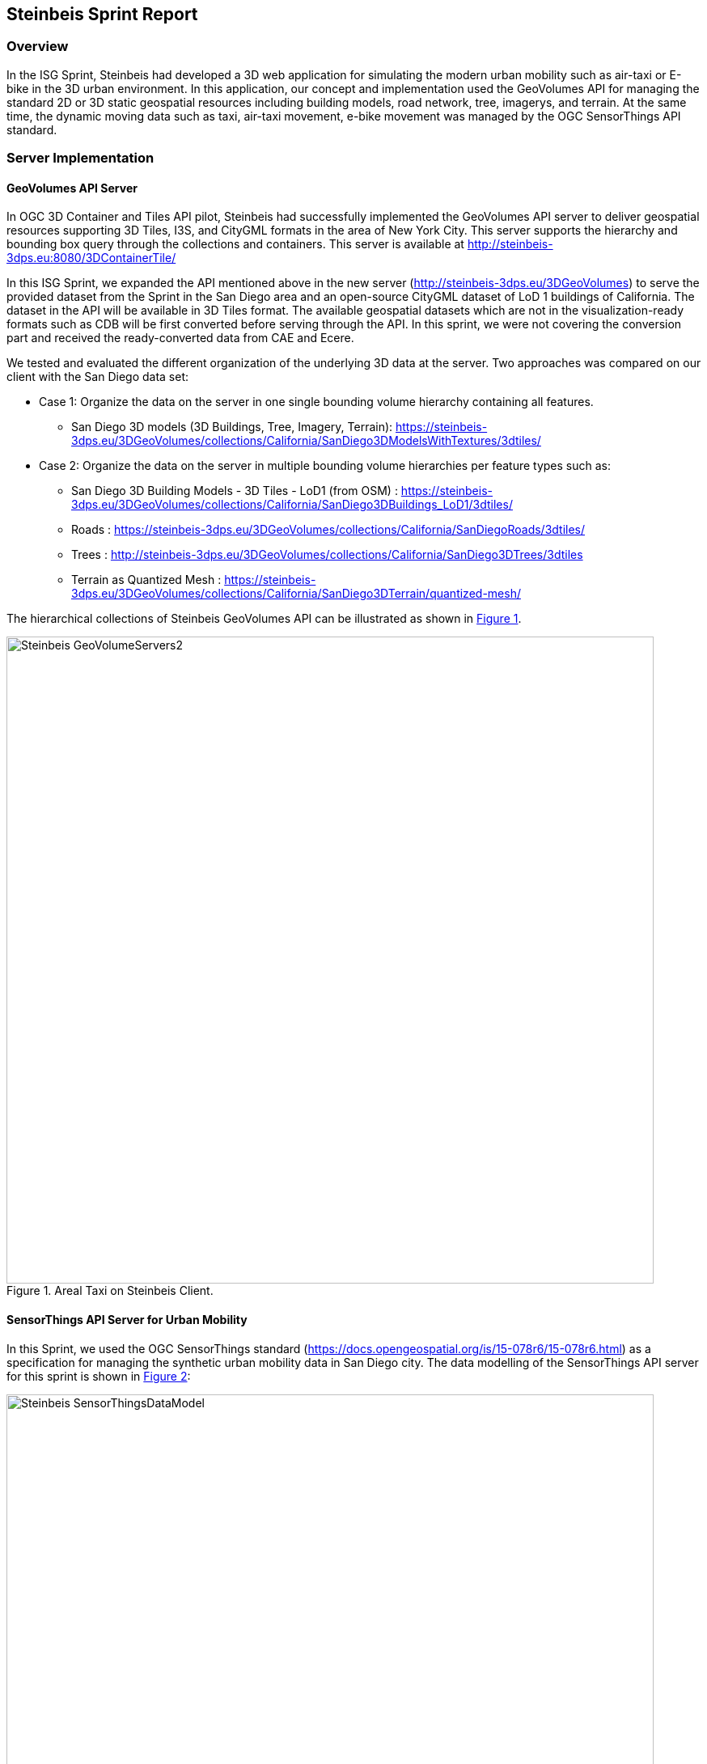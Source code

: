 == Steinbeis Sprint Report

=== Overview

In the ISG Sprint, Steinbeis had developed a 3D web application for simulating the modern urban mobility such as air-taxi or E-bike in the 3D urban environment. In this application, our concept and implementation used the GeoVolumes API for managing the standard 2D or 3D static geospatial resources including building models, road network, tree, imagerys, and terrain. At the same time, the dynamic moving data such as taxi, air-taxi movement, e-bike movement was managed by the OGC SensorThings API standard.

=== Server Implementation

==== GeoVolumes API Server

In OGC 3D Container and Tiles API pilot, Steinbeis had successfully implemented the GeoVolumes API server to deliver geospatial resources supporting 3D Tiles, I3S, and CityGML formats in the area of New York City. This server supports the hierarchy and bounding box query through the collections and containers. This server is available at http://steinbeis-3dps.eu:8080/3DContainerTile/

In this ISG Sprint, we expanded the API mentioned above in the new server (http://steinbeis-3dps.eu/3DGeoVolumes) to serve the provided dataset from the Sprint in the San Diego area and an open-source CityGML dataset of LoD 1 buildings of California. The dataset in the API will be available in 3D Tiles format. The available geospatial datasets which are not in the visualization-ready formats such as CDB will be first converted before serving through the API. In this sprint, we were not covering the conversion part and received the ready-converted data from CAE and Ecere.

We tested and evaluated the different organization of the underlying 3D data at the server. Two approaches was compared on our client with the San Diego data set:

* Case 1: Organize the data on the server in one single bounding volume hierarchy containing all features.
** San Diego 3D models (3D Buildings, Tree, Imagery, Terrain): https://steinbeis-3dps.eu/3DGeoVolumes/collections/California/SanDiego3DModelsWithTextures/3dtiles/
*	Case 2: Organize the data on the server in multiple bounding volume hierarchies per feature types such as:
** San Diego 3D Building Models - 3D Tiles - LoD1 (from OSM) : https://steinbeis-3dps.eu/3DGeoVolumes/collections/California/SanDiego3DBuildings_LoD1/3dtiles/
** Roads : https://steinbeis-3dps.eu/3DGeoVolumes/collections/California/SanDiegoRoads/3dtiles/
** Trees : http://steinbeis-3dps.eu/3DGeoVolumes/collections/California/SanDiego3DTrees/3dtiles
** Terrain as Quantized Mesh : https://steinbeis-3dps.eu/3DGeoVolumes/collections/California/SanDiego3DTerrain/quantized-mesh/

The hierarchical collections of Steinbeis GeoVolumes API can be illustrated as shown in <<Steinbeis-GeoVolumeServers2>>.

[#Steinbeis-GeoVolumeServers2,reftext='{figure-caption} {counter:figure-num}']
.Areal Taxi on Steinbeis Client.
image::images/Steinbeis-GeoVolumeServers2.PNG[width=800,align="center"]

==== SensorThings API Server for Urban Mobility
In this Sprint, we used the OGC SensorThings standard (https://docs.opengeospatial.org/is/15-078r6/15-078r6.html) as a specification for managing the synthetic urban mobility data in San Diego city. The data modelling of the SensorThings API server for this sprint is shown in <<Steinbeis-SensorThingsDataModel>>:

[#Steinbeis-SensorThingsDataModel,reftext='{figure-caption} {counter:figure-num}']
.Steinbies SensorThings Data Modelling.
image::images/Steinbeis-SensorThingsDataModel.png[width=800,align="center"]

For the server implementation, we used the FROST-Server (https://github.com/FraunhoferIOSB/FROST-Server); an open-source implementation of SensorThings API part 1: Sensing, developed by the Fraunhofer IOSB as our SensorThings server for managing the dynamic dataset. This server is available at https://steinbeis-3dps.eu/sta-isg-sprint/ collecting the synthetic 3D routes in the area of San Diego.

=== Client Implementation
The client (https://steinbeis-3dps.eu/STT3DClient/) application was based on CesiumJS framework. It was partially based on the implementation from the Steinbeis OGC 3D Container and Tiles pilot client. The User Interface menu is shown in the image below which allows users to do following interacations:

* Load collections from the input 3D GeoVolumes API URL or select from an available list.
* Render the geospatial contents from the loaded collections/containers.
* Load and render the mobility route data as a 3D Map animation from the Steinbeis SensorThings server.
* Using the 3D Portrayal Services to request the data in the specific boudary area.

[#Steinbeis-Client-UI,reftext='{figure-caption} {counter:figure-num}']
.Steinbeis-Client-UI.
image::images/Steinbeis-Client-UI.PNG[width=400,align="center"]

==== Visualizing Contents from GeoVolumes API Servers
In this client application 3D Tiles from different sources are visualized. The 3D Tiles are requested from different servers from Steinbeis and other participants.

To request the tileset the client first acceses the 3D GeoVolumes server (https://steinbeis-3dps.eu/3DGeoVolumes) to load the collections described in the server part. The collections can be restricted with a bounding box, so only certain collections are displayed. This is done by checking the "Content.json" file on the server.

The datasets that are referenced in the content.json are shown in the dashboard on the client for a user to pick which one to visualize. By selecting a certain dataset, the user triggers another Post by the client server (Node.js) to the GeoVolumes server requesting the selected dataset. The dataset is then fetched and visualized in the client. We tested our client by loading and rendering the 3D city models of San Diego from our GeoVolumes server and other participants's GeoVolume servers. The following lists show some examples of the geospatial that rendering on the Steinbeis client:

* Visualizing San Diego Road from the Steinbeis GeoVolumes Server
+
[#Steinbeis-Client-to-Steinbeis-Server-RoadNetwork,reftext='{figure-caption} {counter:figure-num}']
.San Diego Road Model (Steinbeis server).
image::images/Steinbeis-Client-to-Steinbeis-Server-RoadNetwork.png[width=800,align="center"]

* Visualizing San Diego 3D Building models from the Steinbeis GeoVolumes Server
+
[#Steinbeis-Client-to-Steinbeis-Server-LoD2Texture,reftext='{figure-caption} {counter:figure-num}']
.San Diego 3D Building models LoD2 (Steinbeis server).
image::images/Steinbeis-Client-to-Steinbeis-Server-LoD2Texture.png[width=800,align="center"]

* Visualizing San Diego 3D Building models (LoD1 based on OSM) from the Cesium GeoVolumes Server
+
[#Steinbeis-Client-to-Cesium-server-OSM-LOD1-SanDiego,reftext='{figure-caption} {counter:figure-num}']
.San Diego 3D Building models LoD1 (Cesium server).
image::images/Steinbeis-Client-to-Cesium-server-OSM-LOD1-SanDiego.png[width=800,align="center"]

* Visualizing San Diego 3D models (only Building layer LOD2) from the Ecere GeoVolumes Server
+
[Visualization of LoD2 Models with Textures from Ecere Server]
[#Steinbeis-Client-to-Ecere-Server-LoD2Texture,reftext='{figure-caption} {counter:figure-num}']
.San Diego 3D Building models LoD2 with textures (Ecere server).
image::images/Steinbeis-Client-to-Ecere-Server-LoD2Texture.png[width=800,align="center"]

* Visualizing San Diego 3D Building models from the Helyx GeoVolumes Server
+
[#Steinbeis-Client-to-Helyx-Server-LoD2Texture,reftext='{figure-caption} {counter:figure-num}']
.San Diego 3D Building models LoD2 with textures (Helyx server).
image::images/Steinbeis-Client-to-Helyx-Server-LoD2Texture.png[width=800,align="center"]

==== Mobility Routes
To show different kinds of mobility, such as bike routes and air taxi routes, different synthetic urban routes were visualized on the client. By adjusting the height of the track to replicate a flight path with starting and landing maneuvers a air taxi route can be simulated. An Air Taxi moves presumably around 300 meters above the terrain, except for starting and landing.

To visualize these tracks in Cesium the route data is loaded from the SensorThings server followed by converting into the CZML format on the client side which allows CesiumJS to visualize the movement of an object by interpolating its position between the to given points. The locations of the objects are stored in the positon property together with the timestamps. These also include the time in seconds bases on the starting point of the epoch property.

[source,json]
----
  {
    "id": "AR-1",
    "name": "Air Route 1",
    "description": "The Steinbeis Synthetic Air Route in San Diego for OGC ISG Sprint 2020",
    "position": {
      "epoch": "2020-09-20T10:00:00Z",
      "cartographicDegrees": [
                    "<time_0>",
                    "<lon_0>",
                    "<lat_0>",
                    "<h_0>",
                    "<time_1>",
                    "<lon_1>",
                    "<lat_1>",
                    "<h_1>",
                    "...",
                    "<time_n>",
                    "<lon_n>",
                    "<lat_n>",
                    "<h_n>",
        ]
    }
}
----

The user can request the data from the Sensor things server and visualize it on the Steinbeis Client. The track of the vehicle, either bike or Air Taxi, is then visualized with a green line following the route. For example, <<Steinbeis-Client-to-Steinbeis-SensorThings-ArealTaxi3>> shows the visualization of the 3D air route of an air taxi over the San Diego City.

[#Steinbeis-Client-to-Steinbeis-SensorThings-ArealTaxi3,reftext='{figure-caption} {counter:figure-num}']
.Areal Taxi on Steinbeis Client.
image::images/Steinbeis-Client-to-Steinbeis-SensorThings-ArealTaxi3.PNG[width=800,align="center"]

=== Automatic Updates

With the update pipeline, existing 3D Tiles will be updated as the changes are made to the input 3D dataset. CDB data store has been used as the primary dataset in this sprint. The building models are stored in OpenFlight (* .flt) format within CDB store.  It was required to setup the OpenFlight to 3D Tiles conversion. FME is used for this purpose. In the following section this conversion from CDB (* .flt) to 3D tiles is discussed.

==== CDB to 3D Tiles Using FME:

FLT models are stored in the local coordinate system, which must be moved to the world coordinate system in order to project models on the actual ground locations. All the models are relative to the instance point which are stored in “GSFeature” or “GTFeature” within the CDB store. The instance point for a model can be found using FACC, FSC and MODL attributes stored in extended attributes file (* .dbf). The following <<FMEWorkbench>> shows the workbench used to convert the FLT models.

[#FMEWorkbench,reftext='{figure-caption} {counter:figure-num}']
.FME workbench for OPENFLIGHT to 3D Tile conversion.
image::images/Steinbeis-FMEWorkbench.png[width=1200,align="center"]

All the inputs, transformers and the output ports of the above shown workbench are described in detail in the following section:

. *Input:* There are 3 input ports used in the workbench.
.. *FLT Reader:* It is used to read the OPENFLIGHT models. Within CDB store objects like buildings, vegetation, bridges etc. are stored in this format. One of the building models was selected to be converted in this workbench to be used as input.
.. *ESRI Shape Reader:* It is used to read the shape file format. Shape files are stored within “GSFeature” and “GTFeature”. These files contain instance point for the input object models.
.. *DBF Reader:* It is used to read the extended feature attributes that are required to join the instance point to FLT models. As mentioned above, FACC, FSC and MODL attributes are used to establish a join.

. *Transformers:* The transformers used in this workbench are discussed below:

.. *Substring Extractor:* This transformer is used to extract the part of the filename that is used to join the extended attributes.
.. *ESRI Reprojector:* with this transformer shape files are reprojected from WGS84 to WGS84/ UTM Zone 11N (EPSG:32611).
.. *Coordinate Extractor:* It will extract the X, Y, and Z coordinates from the shape file and store it as attributes of the shape file. The <<CoordinateExtractor>> shows the parameters set for this transformer.
+
[#CoordinateExtractor, reftext='{figure-caption} {counter:figure-num}']
.Coordinate Extractor Transformer in FME
image::images/Steinbeis-CoordinateExtractor.png[width=1000,align="center"]

.. *Feature Merger:* This transformer is fed with ‘Requestor’ and ‘Supplier’. The aim is to join the extended attributes stored in DBF file into the attributes of the FLT model. It will merge only the attributes.
There is another ‘Feature Merger’ used in this workbench that is used to merge the instance point X, Y, and Z coordinates stored as attributes in the shape file. Feature Merger used in this workbench is shown in <<FeatureMerger>>.
+
[#FeatureMerger, reftext='{figure-caption} {counter:figure-num}']
.Feature Merger Transformer in FME
image::images/Steinbeis-FeatureMerger.PNG[width=1000,align="center"]

.. *3D Affiner:* After merging the coordinates of instance point for the model into the model attributes, it is required to translate the model using these coordinates to place it on the actual location on the globe. 3D Affiner transformer is used for this purpose. X, Y, Z coordinates of instance point is already stored as the attributes in the model, hence it can be provided as input. The parameters set in this transformer are shown in <<3DAffiner>>:
+
[#3DAffiner, reftext='{figure-caption} {counter:figure-num}']
.3D Affiner Transformer in FME
image::images/Steinbeis-3DAffiner.png[width=600,align="center"]
+
This will shift the model to the world coordinate system. After this translation, model is reprojected again to WGS84 coordinates and is ready to be written as 3D Tiles.

. *Output:* The only output port for this workbench is 3D Tiles which is described below:
.. *3D Tiles:* The OPENFLIGHT model which is moved to the world coordinates system using the above-mentioned workflow is written as 3D Tiles using the 3D Tiles writer of FME.

This Workbench successfully translated the FLT models to 3D Tiles, but the issue was, it converted the models one by one. Batch deployment was tried to replicate the workflow for all the models, but it wasn’t successful during the duration of ISG sprint. This could be a future task to use FME to convert the CDB stored FLT models to 3D Tiles.

==== Automatic Update Workflow:

The <<UpdateWorkFlow>> shows the methodology used to update the existing 3D tile dataset. The starting point for this pipeline is an event-based trigger. On receiving the changes in the input datastore, this trigger will be executed which will initiate the update process. This <<UpdateWorkFlow>> shows that after receiving the changes, it traverses the existing tile tree to identify which tile(s) have been affected because of the change. The respected b3dm tile is updated for the changes and clients can view the changes.

[#UpdateWorkFlow, reftext='{figure-caption} {counter:figure-num}']
.Live Updates methodology
image::images/Steinbeis-UpdateWorkflow.png[width=1000,align="center"]

There are two kind of updates handled in this pipeline i.e. (i) Add, and (ii) Delete.

==== Delete:

It requires two inputs (i) the existing 3D tile dataset, and (ii) unique ID for the objects stored inside the tiles. The algorithm traverses the tree to search for object inside the tiles. After finding the tile to be updated, following algorithm is used to change the contents of a b3dm tile.

*Algorithm for Deleting a Building*

.. _Batch table contained in Binary 3D Model is searched for the ID. If the building ID to be deleted is present in the batch table, then batch table is updated, and program continues further execution, otherwise it stops._
.. _Feature Table is updated._
.. _Finally, glTF which contains geometrical information is updated by deleting chunks of binary data associated to the object deleted._
.. _Model is updated._

*Results of Live delete Objects:*

.Delete Object {Before Image}
image::images/Steinbeis-OriginalObjectImage.PNG[width=1000,align="center"]

.Delete Object {After Image}
image::images/Steinbeis-deleteObjectImage.PNG[width=1000,align="center"]

==== Add:

It requires two inputs (i) the existing 3D tile dataset and (ii) new object(s) which are to be introduced into the existing tiles. The tree tile is searched to identify where does the new object fall inside the existing tree. This building will be added to a tile only if it is falls completely inside the bounding volume of an existing tile. After finding the node that has to be changed, following algorithm is used to update the b3dm.

*Algorithm for adding a Building*

.. _New building to be added is converted to 3D Tile using FME and stored temporarily._
.. _Since the positions stored in binary glTF are relative to the tile centre, Position vector of newly built tile is calculated again. A complete description is given in following section._
.. _Updating Feature and batch table of existing Tile._
.. _Merging of two binaries i.e. existing tile and tile for new building. For achieving this, glTF stored inside tiles is updated._
.. _Deletion of temporary tile created for new object._
.. _Existing 3D Tile is updated._

*Results of Live Add Objects:*

.Add Object {Before Image}
image::images/Steinbeis-Add_Original.PNG[width=1000,align="center"]

.Add Object {After Image}
image::images/Steinbeis-Add_after.PNG[width=1000,align="center"]

==== Future Recommendations:

Progress has been made on the live update methodology which can make changes to the existing 3D Tile dataset with which clients will get updated 3D model data, but few questions remains which needs to be solved. There are few recommendations for the future work which are as follows:

. *OGC API - Feature Transaction:* As discussed with Ecere (another participant of ISG Sprint), OGC API - Feature transactions will be a good solution to deliver (i) models, and (ii) instance point (geographic reference for the models) to the server and on receiving these features, server can trigger the above mentioned ‘Update methodology’ to make live changes the existing 3D Tiles.

. *Batch deployment of CDB conversion using FME:* As mentioned above, FME has been successfully used to convert CDB to 3D Tiles, but due to time constraint the batch deployment wasn’t done. In future, the batch deployment of CDB to 3D Tile can be established in order to convert the whole CDB OPENFLIGHT models to 3D Tiles.

=== Discussion

==== 1. 3D GeoVolumes API Query - Polygon with a Hole
During the sprint week, we have loaded and renders numbers of 3D contents from the GeoVolumes API servers to our client. In some cases we found that the contents are intersect to each other. For example, <<Steinbeis-Client-intersected-layers>> show the 3D Tiles texture layer (covering a smaller area) is intersect with the 3D Tiles LoD1 layer (covering a bigger area).

[#Steinbeis-Client-intersected-layers,reftext='{figure-caption} {counter:figure-num}']
.Areal Taxi on Steinbeis Client.
image::images/Steinbeis-Client-intersected-layers.png[width=800,align="center"]

In this case, we do not need the LoD1 layer to be loaded in a smaller bounding area which already render by the texture layer. The query capability for requesting the contents as a polygon with hole (or donut polygon) would help to filter the content on the server-side and save the bandwidth to client.

==== 2. 3D GeoVolumes API organization different semantic parts
Currently, there is no concrete rule on how to name the different semantic parts. For example, the building models in the San Diego area can be hosted on

* 'https://LandingURL/collections/California/SanDiego/buildings/...

* 'https://LandingURL/collections/California/SanDiegoBuildings/...

* 'https://LandingURL/collections/California/SanDiegoCDB:Buildings/...

These gaps should be discussed and evaluated in the future development of the 3D GeoVolumes API specification.
